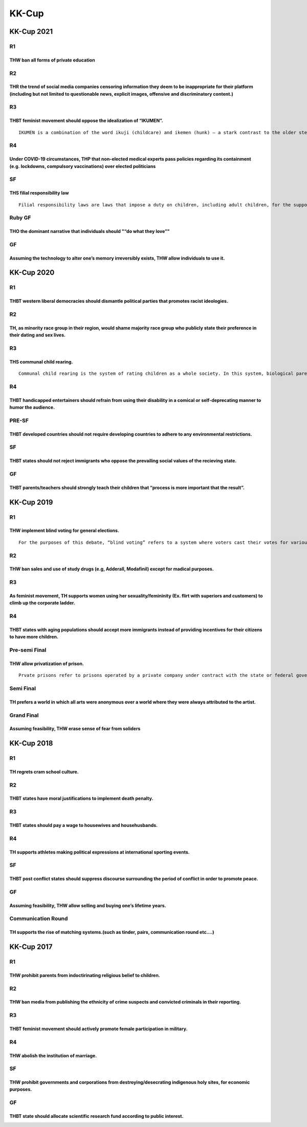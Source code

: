 KK-Cup
======

KK-Cup 2021
-----------

R1
~~

THW ban all forms of private education
^^^^^^^^^^^^^^^^^^^^^^^^^^^^^^^^^^^^^^

R2
~~

THR the trend of social media companies censoring information they deem to be inappropriate for their platform (including but not limited to questionable news, explicit images, offensive and discriminatory content.)
^^^^^^^^^^^^^^^^^^^^^^^^^^^^^^^^^^^^^^^^^^^^^^^^^^^^^^^^^^^^^^^^^^^^^^^^^^^^^^^^^^^^^^^^^^^^^^^^^^^^^^^^^^^^^^^^^^^^^^^^^^^^^^^^^^^^^^^^^^^^^^^^^^^^^^^^^^^^^^^^^^^^^^^^^^^^^^^^^^^^^^^^^^^^^^^^^^^^^^^^^^^^^^^^^^^^^^^

R3
~~

THBT feminist movement should oppose the idealization of “IKUMEN”.
^^^^^^^^^^^^^^^^^^^^^^^^^^^^^^^^^^^^^^^^^^^^^^^^^^^^^^^^^^^^^^^^^^

::

   IKUMEN is a combination of the word ikuji (childcare) and ikemen (hunk) – a stark contrast to the older stereotypes of the uncooperative, workaholic father. IKUMEN are expected to take a more active role in parenting.

R4
~~

Under COVID-19 circumstances, THP that non-elected medical experts pass policies regarding its containment (e.g. lockdowns, compulsory vaccinations) over elected politicians
^^^^^^^^^^^^^^^^^^^^^^^^^^^^^^^^^^^^^^^^^^^^^^^^^^^^^^^^^^^^^^^^^^^^^^^^^^^^^^^^^^^^^^^^^^^^^^^^^^^^^^^^^^^^^^^^^^^^^^^^^^^^^^^^^^^^^^^^^^^^^^^^^^^^^^^^^^^^^^^^^^^^^^^^^^^^^

SF
~~

THS filial responsibility law
^^^^^^^^^^^^^^^^^^^^^^^^^^^^^

::

   Filial responsibility laws are laws that impose a duty on children, including adult children, for the support of their impoverished parents or other relatives. While most filial responsibility laws are settled in civil court, some include criminal penalties for those who fail to provide for their family members. An adult child is a term commonly used to describe any grown adult who was exposed to emotional, physical or sexual abuse as a child.

Ruby GF
~~~~~~~

THO the dominant narrative that individuals should "“do what they love”"
^^^^^^^^^^^^^^^^^^^^^^^^^^^^^^^^^^^^^^^^^^^^^^^^^^^^^^^^^^^^^^^^^^^^^^^^

GF
~~

Assuming the technology to alter one’s memory irreversibly exists, THW allow individuals to use it.
^^^^^^^^^^^^^^^^^^^^^^^^^^^^^^^^^^^^^^^^^^^^^^^^^^^^^^^^^^^^^^^^^^^^^^^^^^^^^^^^^^^^^^^^^^^^^^^^^^^

KK-Cup 2020
-----------

.. _r1-1:

R1
~~

THBT western liberal democracies should dismantle political parties that promotes racist ideologies.
^^^^^^^^^^^^^^^^^^^^^^^^^^^^^^^^^^^^^^^^^^^^^^^^^^^^^^^^^^^^^^^^^^^^^^^^^^^^^^^^^^^^^^^^^^^^^^^^^^^^

.. _r2-1:

R2
~~

TH, as minority race group in their region, would shame majority race group who publicly state their preference in their dating and sex lives.
^^^^^^^^^^^^^^^^^^^^^^^^^^^^^^^^^^^^^^^^^^^^^^^^^^^^^^^^^^^^^^^^^^^^^^^^^^^^^^^^^^^^^^^^^^^^^^^^^^^^^^^^^^^^^^^^^^^^^^^^^^^^^^^^^^^^^^^^^^^^^^

.. _r3-1:

R3
~~

THS communal child rearing.
^^^^^^^^^^^^^^^^^^^^^^^^^^^

::

   Communal child rearing is the system of rating children as a whole society. In this system, biological parents lose parental right to their children, and the communities give necessities of lives, education and money for independence etc. to all children equally. Also, parents and children live apart, and don’t keep special connection to each other.

.. _r4-1:

R4
~~

THBT handicapped entertainers should refrain from using their disability in a comical or self-deprecating manner to humor the audience.
^^^^^^^^^^^^^^^^^^^^^^^^^^^^^^^^^^^^^^^^^^^^^^^^^^^^^^^^^^^^^^^^^^^^^^^^^^^^^^^^^^^^^^^^^^^^^^^^^^^^^^^^^^^^^^^^^^^^^^^^^^^^^^^^^^^^^^^

PRE-SF
~~~~~~

THBT developed countries should not require developing countries to adhere to any environmental restrictions.
^^^^^^^^^^^^^^^^^^^^^^^^^^^^^^^^^^^^^^^^^^^^^^^^^^^^^^^^^^^^^^^^^^^^^^^^^^^^^^^^^^^^^^^^^^^^^^^^^^^^^^^^^^^^^

.. _sf-1:

SF
~~

THBT states should not reject immigrants who oppose the prevailing social values of the recieving state.
^^^^^^^^^^^^^^^^^^^^^^^^^^^^^^^^^^^^^^^^^^^^^^^^^^^^^^^^^^^^^^^^^^^^^^^^^^^^^^^^^^^^^^^^^^^^^^^^^^^^^^^^

.. _gf-1:

GF
~~

THBT parents/teachers should strongly teach their children that “process is more important that the result”.
^^^^^^^^^^^^^^^^^^^^^^^^^^^^^^^^^^^^^^^^^^^^^^^^^^^^^^^^^^^^^^^^^^^^^^^^^^^^^^^^^^^^^^^^^^^^^^^^^^^^^^^^^^^^

KK-Cup 2019
-----------

.. _r1-2:

R1
~~

THW implement blind voting for general elections.
^^^^^^^^^^^^^^^^^^^^^^^^^^^^^^^^^^^^^^^^^^^^^^^^^

::

   For the purposes of this debate, “blind voting” refers to a system where voters cast their votes for various policies, and a candidate is matched to them based on their preference.

.. _r2-2:

R2
~~

THW ban sales and use of study drugs (e.g, Adderall, Modafinil) except for madical purposes.
^^^^^^^^^^^^^^^^^^^^^^^^^^^^^^^^^^^^^^^^^^^^^^^^^^^^^^^^^^^^^^^^^^^^^^^^^^^^^^^^^^^^^^^^^^^^

.. _r3-2:

R3
~~

As feminist movement, TH supports women using her sexuality/femininity (Ex. flirt with superiors and customers) to climb up the corporate ladder.
^^^^^^^^^^^^^^^^^^^^^^^^^^^^^^^^^^^^^^^^^^^^^^^^^^^^^^^^^^^^^^^^^^^^^^^^^^^^^^^^^^^^^^^^^^^^^^^^^^^^^^^^^^^^^^^^^^^^^^^^^^^^^^^^^^^^^^^^^^^^^^^^^

.. _r4-2:

R4
~~

THBT states with aging populations should accept more immigrants instead of providing incentives for their citizens to have more children.
^^^^^^^^^^^^^^^^^^^^^^^^^^^^^^^^^^^^^^^^^^^^^^^^^^^^^^^^^^^^^^^^^^^^^^^^^^^^^^^^^^^^^^^^^^^^^^^^^^^^^^^^^^^^^^^^^^^^^^^^^^^^^^^^^^^^^^^^^^

Pre-semi Final
~~~~~~~~~~~~~~

THW allow privatization of prison.
^^^^^^^^^^^^^^^^^^^^^^^^^^^^^^^^^^

::

   Prvate prisons refer to prisons operated by a private company under contract with the state or federal government. This system is common in states which have large number of prisoners. Private prison is often controvercial in terms of way of operation, such as cost cut and how prisoners are treated etc…

Semi Final
~~~~~~~~~~

TH prefers a world in which all arts were anonymous over a world where they were always attributed to the artist.
^^^^^^^^^^^^^^^^^^^^^^^^^^^^^^^^^^^^^^^^^^^^^^^^^^^^^^^^^^^^^^^^^^^^^^^^^^^^^^^^^^^^^^^^^^^^^^^^^^^^^^^^^^^^^^^^^

Grand Final
~~~~~~~~~~~

Assuming feasibility, THW erase sense of fear from soliders
^^^^^^^^^^^^^^^^^^^^^^^^^^^^^^^^^^^^^^^^^^^^^^^^^^^^^^^^^^^

KK-Cup 2018
-----------

.. _r1-3:

R1
~~

TH regrets cram school culture.
^^^^^^^^^^^^^^^^^^^^^^^^^^^^^^^

.. _r2-3:

R2
~~

THBT states have moral justifications to implement death penalty.
^^^^^^^^^^^^^^^^^^^^^^^^^^^^^^^^^^^^^^^^^^^^^^^^^^^^^^^^^^^^^^^^^

.. _r3-3:

R3
~~

THBT states should pay a wage to housewives and househusbands.
^^^^^^^^^^^^^^^^^^^^^^^^^^^^^^^^^^^^^^^^^^^^^^^^^^^^^^^^^^^^^^

.. _r4-3:

R4
~~

TH supports athletes making political expressions at international sporting events.
^^^^^^^^^^^^^^^^^^^^^^^^^^^^^^^^^^^^^^^^^^^^^^^^^^^^^^^^^^^^^^^^^^^^^^^^^^^^^^^^^^^

.. _sf-2:

SF
~~

THBT post conflict states should suppress discourse surrounding the period of conflict in order to promote peace.
^^^^^^^^^^^^^^^^^^^^^^^^^^^^^^^^^^^^^^^^^^^^^^^^^^^^^^^^^^^^^^^^^^^^^^^^^^^^^^^^^^^^^^^^^^^^^^^^^^^^^^^^^^^^^^^^^

.. _gf-2:

GF
~~

Assuming feasibility, THW allow selling and buying one’s lifetime years.
^^^^^^^^^^^^^^^^^^^^^^^^^^^^^^^^^^^^^^^^^^^^^^^^^^^^^^^^^^^^^^^^^^^^^^^^

Communication Round
~~~~~~~~~~~~~~~~~~~

TH supports the rise of matching systems.(such as tinder, pairs, communication round etc….)
^^^^^^^^^^^^^^^^^^^^^^^^^^^^^^^^^^^^^^^^^^^^^^^^^^^^^^^^^^^^^^^^^^^^^^^^^^^^^^^^^^^^^^^^^^^

KK-Cup 2017
-----------

.. _r1-4:

R1
~~

THW prohibit parents from indoctirinating religious belief to children.
^^^^^^^^^^^^^^^^^^^^^^^^^^^^^^^^^^^^^^^^^^^^^^^^^^^^^^^^^^^^^^^^^^^^^^^

.. _r2-4:

R2
~~

THW ban media from publishing the ethnicity of crime suspects and convicted criminals in their reporting.
^^^^^^^^^^^^^^^^^^^^^^^^^^^^^^^^^^^^^^^^^^^^^^^^^^^^^^^^^^^^^^^^^^^^^^^^^^^^^^^^^^^^^^^^^^^^^^^^^^^^^^^^^

.. _r3-4:

R3
~~

THBT feminist movement should actively promote female participation in military.
^^^^^^^^^^^^^^^^^^^^^^^^^^^^^^^^^^^^^^^^^^^^^^^^^^^^^^^^^^^^^^^^^^^^^^^^^^^^^^^^

.. _r4-4:

R4
~~

THW abolish the institution of marriage.
^^^^^^^^^^^^^^^^^^^^^^^^^^^^^^^^^^^^^^^^

.. _sf-3:

SF
~~

THW prohibit governments and corporations from destroying/desecrating indigenous holy sites, for economic purposes.
^^^^^^^^^^^^^^^^^^^^^^^^^^^^^^^^^^^^^^^^^^^^^^^^^^^^^^^^^^^^^^^^^^^^^^^^^^^^^^^^^^^^^^^^^^^^^^^^^^^^^^^^^^^^^^^^^^^

.. _gf-3:

GF
~~

THBT state should allocate scientific research fund according to public interest.
^^^^^^^^^^^^^^^^^^^^^^^^^^^^^^^^^^^^^^^^^^^^^^^^^^^^^^^^^^^^^^^^^^^^^^^^^^^^^^^^^
